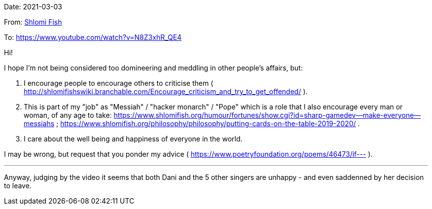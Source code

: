 Date: 2021-03-03

From: https://www.shlomifish.org/me/contact-me/[Shlomi Fish]

To: https://www.youtube.com/watch?v=N8Z3xhR_QE4

Hi!

I hope I'm not being considered too domineering and meddling in other people's affairs, but:

1. I encourage people to encourage others to criticise them ( http://shlomifishswiki.branchable.com/Encourage_criticism_and_try_to_get_offended/ ).

2. This is part of my "job" as "Messiah" / "hacker monarch" / "Pope" which is a role that I also encourage every man or woman, of any age to take: https://www.shlomifish.org/humour/fortunes/show.cgi?id=sharp-gamedev--make-everyone--messiahs ; https://www.shlomifish.org/philosophy/philosophy/putting-cards-on-the-table-2019-2020/ .

3. I care about the well being and happiness of everyone in the world.

I may be wrong, but request that you ponder my advice ( https://www.poetryfoundation.org/poems/46473/if--- ).

---

Anyway, judging by the video it seems that both Dani and the 5 other singers are unhappy - and even saddenned by her decision to leave.
